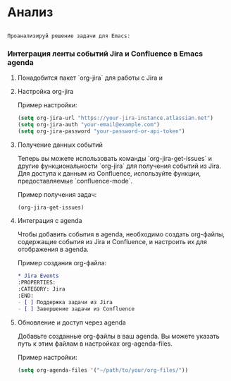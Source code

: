 * Анализ
** 

   #+begin_src chatgpt-shell :version "gpt-4o" :system "результат в формате org-mode" :context nil
Проанализируй решение задачи для Emacs: 
#+end_src


*** Интеграция ленты событий Jira и Confluence в Emacs agenda
**** Понадобится пакет `org-jira` для работы с Jira и 
**** Настройка org-jira

Пример настройки:
   #+BEGIN_SRC emacs-lisp
   (setq org-jira-url "https://your-jira-instance.atlassian.net")
   (setq org-jira-auth "your-email@example.com")
   (setq org-jira-password "your-password-or-api-token")
   #+END_SRC

**** Получение данных событий
   Теперь вы можете использовать команды `org-jira-get-issues` и другие функциональности `org-jira` для получения событий из Jira.
   Для доступа к данным из Confluence, используйте функции, предоставляемые `confluence-mode`. 

   Пример получения задач:
   #+BEGIN_SRC emacs-lisp
   (org-jira-get-issues)
   #+END_SRC

**** Интеграция с agenda
   Чтобы добавить события в agenda, необходимо создать org-файлы, содержащие события из Jira и Confluence, и настроить их для отображения в agenda.

   Пример создания org-файла:

      #+BEGIN_SRC org
   * Jira Events
   :PROPERTIES:
   :CATEGORY: Jira
   :END:
   - [ ] Поддержка задачи из Jira
   - [ ] Завершение задачи из Confluence
   #+END_SRC

**** Обновление и доступ через agenda
   Добавьте созданные org-файлы в ваш agenda. Вы можете указать путь к этим файлам в настройках org-agenda-files.

   Пример настройки:
   #+BEGIN_SRC emacs-lisp
   (setq org-agenda-files '("~/path/to/your/org-files/"))
   #+END_SRC 

   





